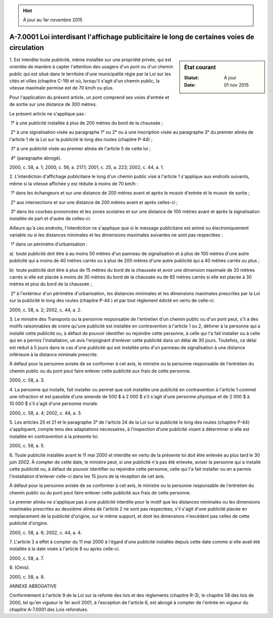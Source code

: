 .. hint:: À jour au 1er novembre 2015

.. _A-7.0001:

===========================================================================================
A-7.0001 Loi interdisant l'affichage publicitaire le long de certaines voies de circulation
===========================================================================================

.. sidebar:: État courant

    :Statut: À jour
    :Date: 01 nov 2015



1. Est interdite toute publicité, même installée sur une propriété privée, qui est orientée de manière à capter l'attention des usagers d'un pont ou d'un chemin public qui est situé dans le territoire d'une municipalité régie par la Loi sur les cités et villes (chapitre C-19) et où, lorsqu'il s'agit d'un chemin public, la vitesse maximale permise est de 70 km/h ou plus.

Pour l'application du présent article, un pont comprend ses voies d'entrée et de sortie sur une distance de 300 mètres.

Le présent article ne s'applique pas :

 1° à une publicité installée à plus de 200 mètres du bord de la chaussée ;

 2° à une signalisation visée au paragraphe 1° ou 2° ou à une inscription visée au paragraphe 3° du premier alinéa de l'article 1 de la Loi sur la publicité le long des routes (chapitre P-44) ;

 3° à une publicité visée au premier alinéa de l'article 5 de cette loi ;

 4° (paragraphe abrogé).

2000, c. 58, a. 1; 2000, c. 56, a. 217.1; 2001, c. 25, a. 223; 2002, c. 44, a. 1.

2. L'interdiction d'affichage publicitaire le long d'un chemin public visé à l'article 1 s'applique aux endroits suivants, même si la vitesse affichée y est réduite à moins de 70 km/h :

 1° dans les échangeurs et sur une distance de 200 mètres avant et après le musoir d'entrée et le musoir de sortie ;

 2° aux intersections et sur une distance de 200 mètres avant et après celles-ci ;

 3° dans les courbes prononcées et les zones scolaires et sur une distance de 100 mètres avant et après la signalisation installée de part et d'autre de celles-ci.

Ailleurs qu'à ces endroits, l'interdiction ne s'applique que si le message publicitaire est animé ou électroniquement variable ou si les distances minimales et les dimensions maximales suivantes ne sont pas respectées :

 1° dans un périmètre d'urbanisation :

a)  toute publicité doit être à au moins 50 mètres d'un panneau de signalisation et à plus de 100 mètres d'une autre publicité qui a moins de 40 mètres carrés ou à plus de 200 mètres d'une autre publicité qui a 40 mètres carrés ou plus ;

b)  toute publicité doit être à plus de 15 mètres du bord de la chaussée et avoir une dimension maximale de 20 mètres carrés si elle est placée à moins de 30 mètres du bord de la chaussée ou de 65 mètres carrés si elle est placée à 30 mètres et plus du bord de la chaussée ;

 2° à l'extérieur d'un périmètre d'urbanisation, les distances minimales et les dimensions maximales prescrites par la Loi sur la publicité le long des routes (chapitre P-44 ) et par tout règlement édicté en vertu de celle-ci.

2000, c. 58, a. 2; 2002, c. 44, a. 2.

3. Le ministre des Transports ou la personne responsable de l'entretien d'un chemin public ou d'un pont peut, s'il a des motifs raisonnables de croire qu'une publicité est installée en contravention à l'article 1 ou 2, délivrer à la personne qui a installé cette publicité ou, à défaut de pouvoir identifier ou rejoindre cette personne, à celle qui l'a fait installer ou à celle qui en a permis l'installation, un avis l'enjoignant d'enlever cette publicité dans un délai de 30 jours. Toutefois, ce délai est réduit à 5 jours dans le cas d'une publicité qui est installée près d'un panneau de signalisation à une distance inférieure à la distance minimale prescrite.

À défaut pour la personne avisée de se conformer à cet avis, le ministre ou la personne responsable de l'entretien du chemin public ou du pont peut faire enlever cette publicité aux frais de cette personne.

2000, c. 58, a. 3.

4. La personne qui installe, fait installer ou permet que soit installée une publicité en contravention à l'article 1 commet une infraction et est passible d'une amende de 500 $ à 2 000 $ s'il s'agit d'une personne physique et de 2 000 $ à 10 000 $ s'il s'agit d'une personne morale.

2000, c. 58, a. 4; 2002, c. 44, a. 3.

5. Les articles 20 et 21 et le paragraphe 3° de l'article 24 de la Loi sur la publicité le long des routes (chapitre P-44) s'appliquent, compte tenu des adaptations nécessaires, à l'inspection d'une publicité visant à déterminer si elle est installée en contravention à la présente loi.

2000, c. 58, a. 5.

6. Toute publicité installée avant le 11 mai 2000 et interdite en vertu de la présente loi doit être enlevée au plus tard le 30 juin 2002. À compter de cette date, le ministre peut, si une publicité n'a pas été enlevée, aviser la personne qui a installé cette publicité ou, à défaut de pouvoir identifier ou rejoindre cette personne, celle qui l'a fait installer ou en a permis l'installation d'enlever celle-ci dans les 15 jours de la réception de cet avis.

À défaut pour la personne avisée de se conformer à cet avis, le ministre ou la personne responsable de l'entretien du chemin public ou du pont peut faire enlever cette publicité aux frais de cette personne.

Le premier alinéa ne s'applique pas à une publicité interdite pour le motif que les distances minimales ou les dimensions maximales prescrites au deuxième alinéa de l'article 2 ne sont pas respectées, s'il s'agit d'une publicité placée en remplacement de la publicité d'origine, sur le même support, et dont les dimensions n'excèdent pas celles de cette publicité d'origine.

2000, c. 58, a. 6; 2002, c. 44, a. 4.

7. L'article 3 a effet à compter du 11 mai 2000 à l'égard d'une publicité installée depuis cette date comme si elle avait été installée à la date visée à l'article 8 ou après celle-ci.

2000, c. 58, a. 7.

8. (Omis).

2000, c. 58, a. 8.

ANNEXE ABROGATIVE

Conformément à l'article 9 de la Loi sur la refonte des lois et des règlements (chapitre R-3), le chapitre 58 des lois de 2000, tel qu'en vigueur le 1er avril 2001, à l'exception de l'article 8, est abrogé à compter de l'entrée en vigueur du chapitre A-7.0001 des Lois refondues.
